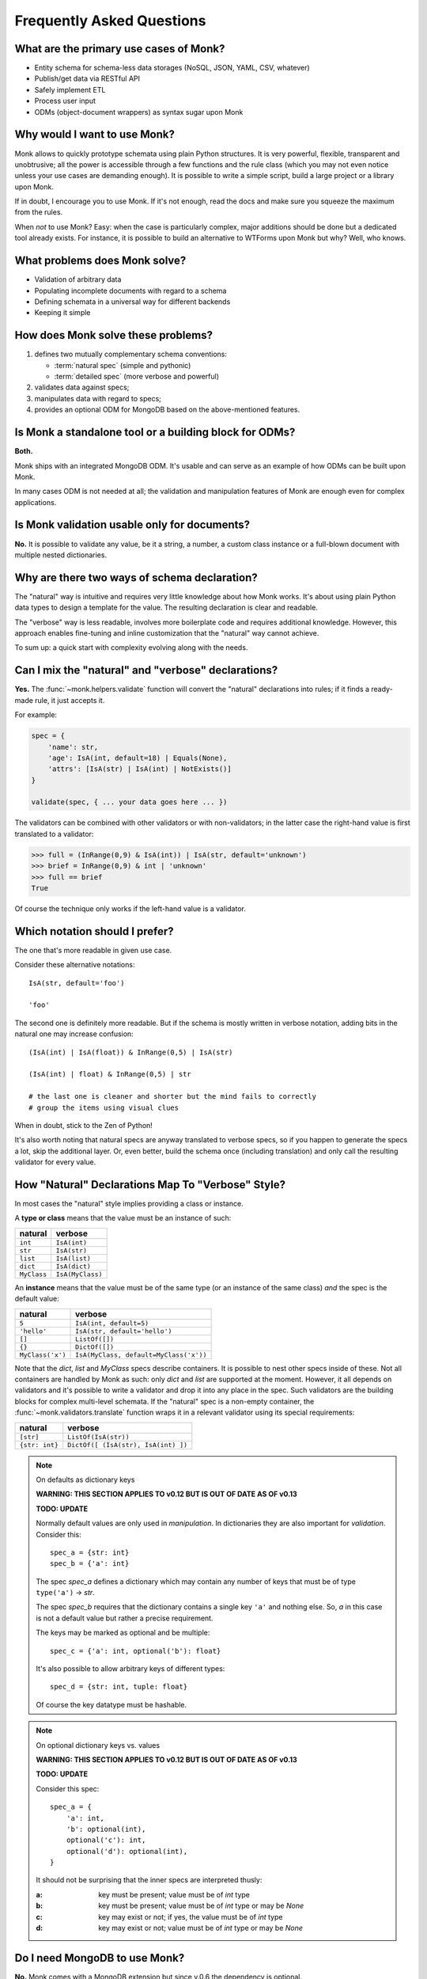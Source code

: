 Frequently Asked Questions
~~~~~~~~~~~~~~~~~~~~~~~~~~

What are the primary use cases of Monk?
---------------------------------------

* Entity schema for schema-less data storages
  (NoSQL, JSON, YAML, CSV, whatever)
* Publish/get data via RESTful API
* Safely implement ETL
* Process user input
* ODMs (object-document wrappers) as syntax sugar upon Monk

Why would I want to use Monk?
-----------------------------

Monk allows to quickly prototype schemata using plain Python structures.
It is very powerful, flexible, transparent and unobtrusive; all the power
is accessible through a few functions and the rule class (which you may not
even notice unless your use cases are demanding enough).  It is possible
to write a simple script, build a large project or a library upon Monk.

If in doubt, I encourage you to use Monk.  If it's not enough, read the docs
and make sure you squeeze the maximum from the rules.

When *not* to use Monk?  Easy: when the case is particularly complex, major
additions should be done but a dedicated tool already exists.  For instance,
it is possible to build an alternative to WTForms upon Monk but why?
Well, who knows.

What problems does Monk solve?
------------------------------

* Validation of arbitrary data
* Populating incomplete documents with regard to a schema
* Defining schemata in a universal way for different backends
* Keeping it simple

How does Monk solve these problems?
-----------------------------------

1. defines two mutually complementary schema conventions:

   * :term:`natural spec` (simple and pythonic)
   * :term:`detailed spec` (more verbose and powerful)

2. validates data against specs;

3. manipulates data with regard to specs;

4. provides an optional ODM for MongoDB based on the above-mentioned features.

Is Monk a standalone tool or a building block for ODMs?
-------------------------------------------------------

**Both.**

Monk ships with an integrated MongoDB ODM.  It's usable and can serve
as an example of how ODMs can be built upon Monk.

In many cases ODM is not needed at all; the validation and manipulation
features of Monk are enough even for complex applications.

Is Monk validation usable only for documents?
---------------------------------------------

**No.**
It is possible to validate any value, be it a string, a number, a custom class
instance or a full-blown document with multiple nested dictionaries.

Why are there two ways of schema declaration?
---------------------------------------------

The "natural" way is intuitive and requires very little knowledge about how
Monk works.  It's about using plain Python data types to design a template
for the value.  The resulting declaration is clear and readable.

The "verbose" way is less readable, involves more boilerplate code and requires
additional knowledge.  However, this approach enables fine-tuning and inline
customization that the "natural" way cannot achieve.

To sum up: a quick start with complexity evolving along with the needs.

Can I mix the "natural" and "verbose" declarations?
---------------------------------------------------

**Yes.**
The :func:`~monk.helpers.validate` function will convert the "natural"
declarations into rules; if it finds a ready-made rule, it just accepts it.

For example:

.. code-block:: python

    spec = {
        'name': str,
        'age': IsA(int, default=18) | Equals(None),
        'attrs': [IsA(str) | IsA(int) | NotExists()]
    }

    validate(spec, { ... your data goes here ... })

The validators can be combined with other validators or with non-validators;
in the latter case the right-hand value is first translated to a validator:

.. code-block:: python

    >>> full = (InRange(0,9) & IsA(int)) | IsA(str, default='unknown')
    >>> brief = InRange(0,9) & int | 'unknown'
    >>> full == brief
    True

Of course the technique only works if the left-hand value is a validator.

Which notation should I prefer?
-------------------------------

The one that's more readable in given use case.

Consider these alternative notations::

    IsA(str, default='foo')

    'foo'

The second one is definitely more readable.  But if the schema is mostly
written in verbose notation, adding bits in the natural one may increase
confusion::

    (IsA(int) | IsA(float)) & InRange(0,5) | IsA(str)

    (IsA(int) | float) & InRange(0,5) | str

    # the last one is cleaner and shorter but the mind fails to correctly
    # group the items using visual clues

When in doubt, stick to the Zen of Python!

It's also worth noting that natural specs are anyway translated to verbose
specs, so if you happen to generate the specs a lot, skip the additional layer.
Or, even better, build the schema once (including translation) and only
call the resulting validator for every value.

How "Natural" Declarations Map To "Verbose" Style?
--------------------------------------------------

In most cases the "natural" style implies providing a class or instance.

A **type or class** means that the value must be an instance of such:

=========== ==========================
natural     verbose
=========== ==========================
``int``     ``IsA(int)``
``str``     ``IsA(str)``
``list``    ``IsA(list)``
``dict``    ``IsA(dict)``
``MyClass`` ``IsA(MyClass)``
=========== ==========================

An **instance** means that the value must be of the same type (or an instance
of the same class) *and* the spec is the default value:

================ ================================================
natural          verbose
================ ================================================
``5``            ``IsA(int, default=5)``
``'hello'``      ``IsA(str, default='hello')``
``[]``           ``ListOf([])``
``{}``           ``DictOf([])``
``MyClass('x')`` ``IsA(MyClass, default=MyClass('x'))``
================ ================================================

Note that the `dict`, `list` and `MyClass` specs describe containers.
It is possible to nest other specs inside of these.  Not all containers are
handled by Monk as such: only `dict` and `list` are supported at the moment.
However, it all depends on validators and it's possible to write a validator
and drop it into any place in the spec.
Such validators are the building blocks for complex multi-level schemata.
If the "natural" spec is a non-empty container,
the :func:`~monk.validators.translate` function wraps it in a relevant
validator using its special requirements:

================ ============================================================
natural          verbose
================ ============================================================
``[str]``        ``ListOf(IsA(str))``
``{str: int}``   ``DictOf([ (IsA(str), IsA(int) ])``
================ ============================================================

.. note:: On defaults as dictionary keys

   **WARNING: THIS SECTION APPLIES TO v0.12 BUT IS OUT OF DATE AS OF v0.13**

   **TODO: UPDATE**

   Normally default values are only used in *manipulation*.
   In dictionaries they are also important for *validation*.  Consider this::

       spec_a = {str: int}
       spec_b = {'a': int}

   The spec `spec_a` defines a dictionary which may contain any number of keys
   that must be of type ``type('a')`` → `str`.

   The spec `spec_b` requires that the dictionary contains a single key ``'a'``
   and nothing else.  So, `a` in this case is not a default value but rather
   a precise requirement.

   The keys may be marked as optional and be multiple::

       spec_c = {'a': int, optional('b'): float}

   It's also possible to allow arbitrary keys of different types::

       spec_d = {str: int, tuple: float}

   Of course the key datatype must be hashable.

.. note:: On optional dictionary keys vs. values

   **WARNING: THIS SECTION APPLIES TO v0.12 BUT IS OUT OF DATE AS OF v0.13**

   **TODO: UPDATE**

   Consider this spec::

       spec_a = {
           'a': int,
           'b': optional(int),
           optional('c'): int,
           optional('d'): optional(int),
       }

   It should not be surprising that the inner specs are interpreted thusly:

   :a: key must be present; value must be of `int` type
   :b: key must be present; value must be of `int` type or may be `None`
   :c: key may exist or not; if yes, the value must be of `int` type
   :d: key may exist or not; value must be of `int` type or may be `None`

Do I need MongoDB to use Monk?
------------------------------

**No.**
Monk comes with a MongoDB extension but since v.0.6 the dependency is optional.

Does Monk support DBRefs and other MongoDB features?
----------------------------------------------------

**Yes.**
However, there's room for improvement.  Feel free to submit your use cases.

Is Monk stable enough?
----------------------

**It depends** on requirements.  Feel free to use Monk in personal apps and
prototypes.  Avoid using it in production until v1.0 is out (or expect minor
changes in the API and therefore ensure good coverage of your code).

:quality:
    More than 90% of code is covered by tests.  The key modules are fully
    covered.

:stability:
    The API is still evolving but the core was considered stable since v0.7.
    Even serious changes under the hood barely affect the public interface.

    Even after v0.13 featured a complete rewrite, the top-level API (the
    "natural" notation) was almost intact.

What are the alternatives?
--------------------------

See :doc:`similar`.
